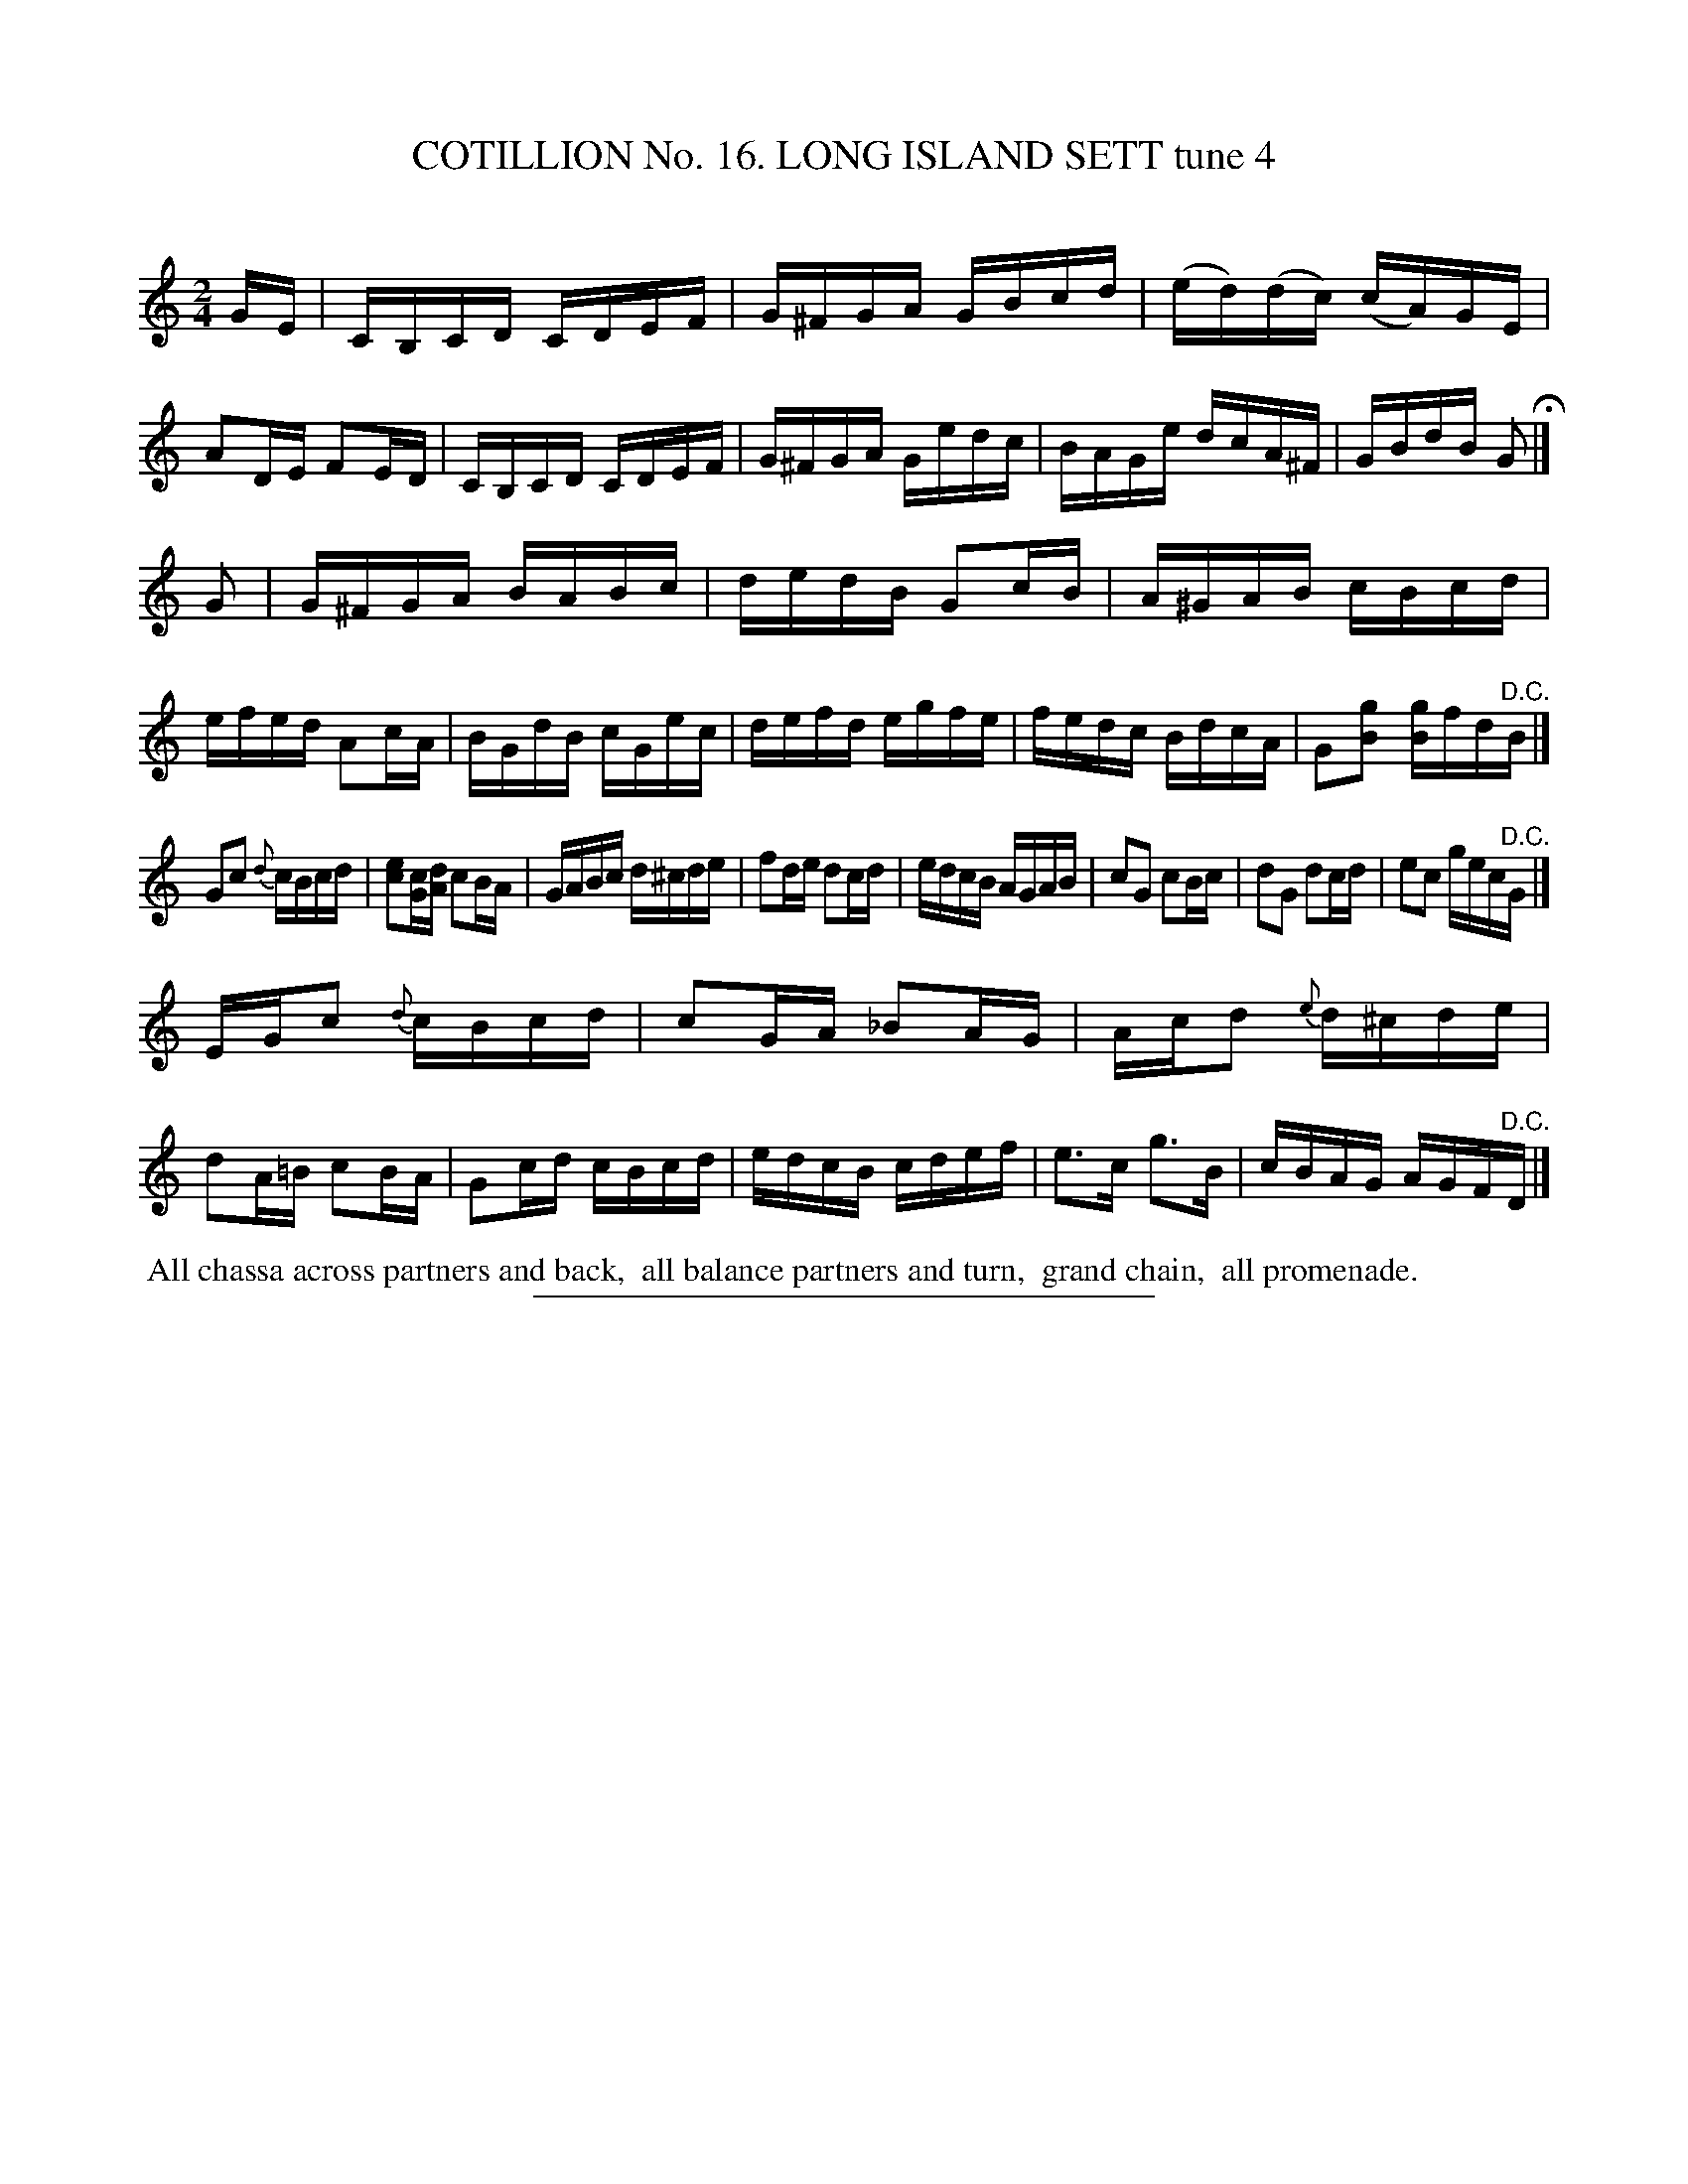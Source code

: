 X: 31152
T: COTILLION No. 16. LONG ISLAND SETT tune 4
C:
%R: reel
B: Elias Howe "The Musician's Companion" Part 3 1844 p.115 #2
S: http://imslp.org/wiki/The_Musician's_Companion_(Howe,_Elias)
Z: 2015 John Chambers <jc:trillian.mit.edu>
M: 2/4
L: 1/16
K: C
% - - - - - - - - - - - - - - - - - - - - - - - - - - - - -
GE |\
CB,CD CDEF | G^FGA GBcd | (ed)(dc) (cA)GE | A2DE F2ED |\
CB,CD CDEF | G^FGA Gedc | BAGe dcA^F | GBdB G2 H|]
G2 |\
G^FGA BABc | dedB G2cB | A^GAB cBcd | efed A2cA |\
BGdB cGec | defd egfe | fedc BdcA | G2[g2B2] [gB]fd"^D.C."B |]
G2c2 {d}cBcd | [e2c2][cG][dA] c2BA | GABc d^cde | f2de d2cd |\
edcB AGAB | c2G2 c2Bc | d2G2 d2cd | e2c2 gec"^D.C."G |]
EGc2 {d}cBcd | c2GA _B2AG | Acd2 {e}d^cde | d2A=B c2BA |\
G2cd cBcd | edcB cdef | e3c g3B | cBAG AGF"^D.C."D |]
% - - - - - - - - - - Dance description - - - - - - - - - -
%%begintext align
%% All chassa across partners and back,
%% all balance partners and turn,
%% grand chain,
%% all promenade.
%%endtext
% - - - - - - - - - - - - - - - - - - - - - - - - - - - - -
%%sep 1 1 300
